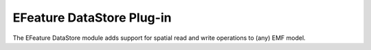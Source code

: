 EFeature DataStore Plug-in
--------------------------

The EFeature DataStore module adds support for spatial read and write operations to (any) EMF model.

